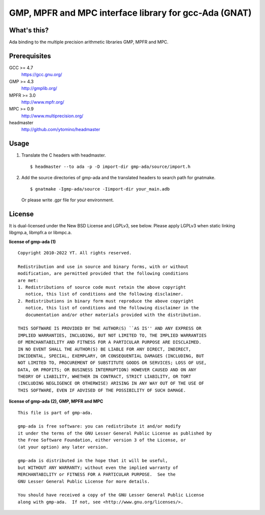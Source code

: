 GMP, MPFR and MPC interface library for gcc-Ada (GNAT)
======================================================

What's this?
------------

Ada binding to the multiple precision arithmetic libraries GMP, MPFR and MPC.

Prerequisites
-------------

GCC >= 4.7
 https://gcc.gnu.org/
GMP >= 4.3
 http://gmplib.org/
MPFR >= 3.0
 http://www.mpfr.org/
MPC >= 0.9
 http://www.multiprecision.org/
headmaster
 http://github.com/ytomino/headmaster

Usage
-----

1. Translate the C headers with headmaster. ::
   
    $ headmaster --to ada -p -D import-dir gmp-ada/source/import.h

2. Add the source directories of gmp-ada and the translated headers
   to search path for gnatmake. ::
   
    $ gnatmake -Igmp-ada/source -Iimport-dir your_main.adb
   
   Or please write .gpr file for your environment.

License
-------

It is dual-licensed under the New BSD License and LGPLv3, see below.
Please apply LGPLv3 when static linking libgmp.a, libmpfr.a or libmpc.a.

**license of gmp-ada (1)** ::

 Copyright 2010-2022 YT. All rights reserved.
 
 Redistribution and use in source and binary forms, with or without
 modification, are permitted provided that the following conditions
 are met:
 1. Redistributions of source code must retain the above copyright
    notice, this list of conditions and the following disclaimer.
 2. Redistributions in binary form must reproduce the above copyright
    notice, this list of conditions and the following disclaimer in the
    documentation and/or other materials provided with the distribution.
 
 THIS SOFTWARE IS PROVIDED BY THE AUTHOR(S) ``AS IS'' AND ANY EXPRESS OR
 IMPLIED WARRANTIES, INCLUDING, BUT NOT LIMITED TO, THE IMPLIED WARRANTIES
 OF MERCHANTABILITY AND FITNESS FOR A PARTICULAR PURPOSE ARE DISCLAIMED.
 IN NO EVENT SHALL THE AUTHOR(S) BE LIABLE FOR ANY DIRECT, INDIRECT,
 INCIDENTAL, SPECIAL, EXEMPLARY, OR CONSEQUENTIAL DAMAGES (INCLUDING, BUT
 NOT LIMITED TO, PROCUREMENT OF SUBSTITUTE GOODS OR SERVICES; LOSS OF USE,
 DATA, OR PROFITS; OR BUSINESS INTERRUPTION) HOWEVER CAUSED AND ON ANY
 THEORY OF LIABILITY, WHETHER IN CONTRACT, STRICT LIABILITY, OR TORT
 (INCLUDING NEGLIGENCE OR OTHERWISE) ARISING IN ANY WAY OUT OF THE USE OF
 THIS SOFTWARE, EVEN IF ADVISED OF THE POSSIBILITY OF SUCH DAMAGE.

**license of gmp-ada (2), GMP, MPFR and MPC** ::

 This file is part of gmp-ada.
 
 gmp-ada is free software: you can redistribute it and/or modify
 it under the terms of the GNU Lesser General Public License as published by
 the Free Software Foundation, either version 3 of the License, or
 (at your option) any later version.
 
 gmp-ada is distributed in the hope that it will be useful,
 but WITHOUT ANY WARRANTY; without even the implied warranty of
 MERCHANTABILITY or FITNESS FOR A PARTICULAR PURPOSE.  See the
 GNU Lesser General Public License for more details.
 
 You should have received a copy of the GNU Lesser General Public License
 along with gmp-ada.  If not, see <http://www.gnu.org/licenses/>.
